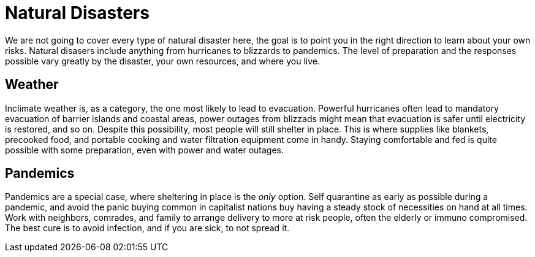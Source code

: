 [id="natural-disasters{context}"]
= Natural Disasters
We are not going to cover every type of natural disaster here, the goal is to point you in the right direction to learn about your own risks. Natural disasers include anything from hurricanes to blizzards to pandemics. The level of preparation and the responses possible vary greatly by the disaster, your own resources, and where you live.

== Weather
Inclimate weather is, as a category, the one most likely to lead to evacuation. Powerful hurricanes often lead to mandatory evacuation of barrier islands and coastal areas, power outages from blizzads might mean that evacuation is safer until electricity is restored, and so on. Despite this possibility, most people will still shelter in place. This is where supplies like blankets, precooked food, and portable cooking and water filtration equipment come in handy. Staying comfortable and fed is quite possible with some preparation, even with power and water outages.

== Pandemics
Pandemics are a special case, where sheltering in place is the _only_ option. Self quarantine as early as possible during a pandemic, and avoid the panic buying common in capitalist nations buy having a steady stock of necessities on hand at all times. Work with neighbors, comrades, and family to arrange delivery to more at risk people, often the elderly or immuno compromised. The best cure is to avoid infection, and if you are sick, to not spread it.
